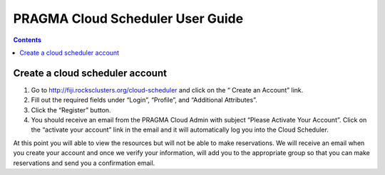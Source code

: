 .. highlight:: rest

PRAGMA Cloud Scheduler User Guide
============================================================

.. contents::

Create a cloud scheduler account
---------------------------------
#. Go to http://fiji.rocksclusters.org/cloud-scheduler and click on the “ Create an Account” link.
#. Fill out the required fields under “Login”, “Profile”, and “Additional Attributes”.
#. Click the “Register” button.  
#. You should receive an email from the PRAGMA Cloud Admin with subject “Please Activate Your Account”.  Click on the “activate your account” link in the email and it will automatically log you into the Cloud Scheduler.  

At this point you will able to view the resources but will not be able to make reservations.  We will receive an email when you create your account and once we verify your information, will add you to the appropriate group so that you can make reservations and send you a confirmation email.

